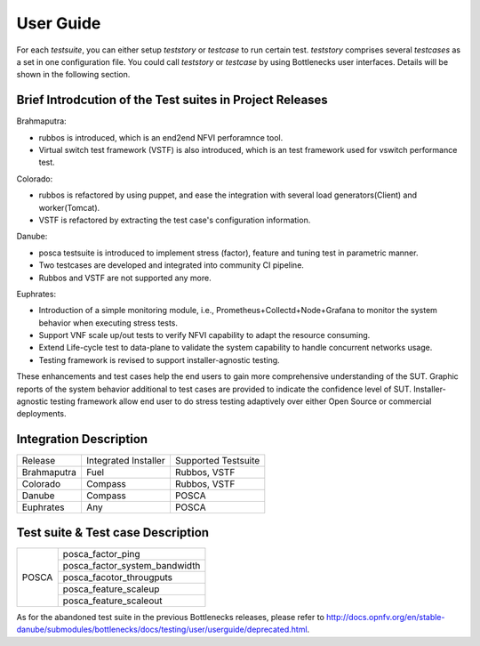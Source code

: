 .. This work is licensed under a Creative Commons Attribution 4.0 International License.
.. http://creativecommons.org/licenses/by/4.0
.. (c) Huawei Technologies Co.,Ltd and others.

**********
User Guide
**********

For each *testsuite*, you can either setup *teststory* or *testcase* to run
certain test. *teststory* comprises several *testcases* as a set in one
configuration file. You could call *teststory* or *testcase* by using
Bottlenecks user interfaces.
Details will be shown in the following section.

Brief Introdcution of the Test suites in Project Releases
=============================================================

Brahmaputra:

* rubbos is introduced, which is an end2end NFVI perforamnce tool.
* Virtual switch test framework (VSTF) is also introduced, which is an test framework used for vswitch performance test.

Colorado:

* rubbos is refactored by using puppet, and ease the integration with several load generators(Client) and worker(Tomcat).
* VSTF is refactored by extracting the test case's configuration information.

Danube:

* posca testsuite is introduced to implement stress (factor), feature and tuning test in parametric manner.
* Two testcases are developed and integrated into community CI pipeline.
* Rubbos and VSTF are not supported any more.

Euphrates:

* Introduction of a simple monitoring module, i.e., Prometheus+Collectd+Node+Grafana to monitor the system behavior when executing stress tests.
* Support VNF scale up/out tests to verify NFVI capability to adapt the resource consuming.
* Extend Life-cycle test to data-plane to validate the system capability to handle concurrent networks usage.
* Testing framework is revised to support installer-agnostic testing.

These enhancements and test cases help the end users to gain more comprehensive understanding of the SUT.
Graphic reports of the system behavior additional to test cases are provided to indicate the confidence level of SUT.
Installer-agnostic testing framework allow end user to do stress testing adaptively over either Open Source or commercial deployments.

Integration Description
=======================
+-------------+----------------------+----------------------+
| Release     | Integrated Installer | Supported Testsuite  |
+-------------+----------------------+----------------------+
| Brahmaputra |    Fuel              | Rubbos, VSTF         |
+-------------+----------------------+----------------------+
| Colorado    |    Compass           | Rubbos, VSTF         |
+-------------+----------------------+----------------------+
| Danube      |    Compass           | POSCA                |
+-------------+----------------------+----------------------+
| Euphrates   |    Any               | POSCA                |
+-------------+----------------------+----------------------+

Test suite & Test case Description
==================================
+--------+-------------------------------+
|POSCA   | posca_factor_ping             |
|        +-------------------------------+
|        | posca_factor_system_bandwidth |
|        +-------------------------------+
|        | posca_facotor_througputs      |
|        +-------------------------------+
|        | posca_feature_scaleup         |
|        +-------------------------------+
|        | posca_feature_scaleout        |
+--------+-------------------------------+

As for the abandoned test suite in the previous Bottlenecks releases, please
refer to http://docs.opnfv.org/en/stable-danube/submodules/bottlenecks/docs/testing/user/userguide/deprecated.html.
